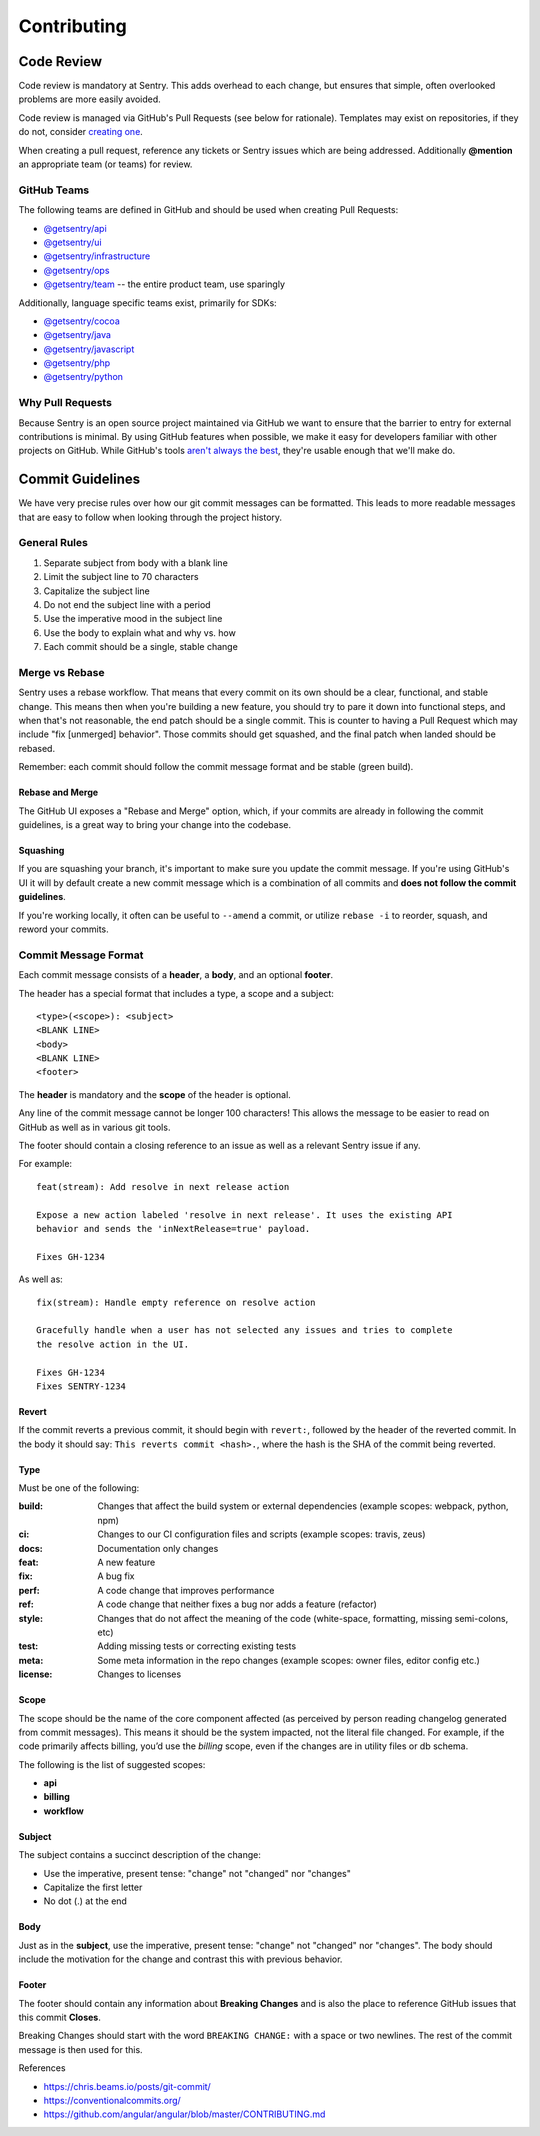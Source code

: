 Contributing
============

Code Review
-----------

Code review is mandatory at Sentry. This adds overhead to each change, but ensures
that simple, often overlooked problems are more easily avoided.

Code review is managed via GitHub's Pull Requests (see below for rationale).
Templates may exist on repositories, if they do not, consider
`creating one <https://help.github.com/articles/creating-a-pull-request-template-for-your-repository/>`_.

When creating a pull request, reference any tickets or Sentry issues which are
being addressed. Additionally **@mention** an appropriate team (or teams) for review.

GitHub Teams
''''''''''''

The following teams are defined in GitHub and should be used when creating Pull Requests:

- `@getsentry/api <https://github.com/orgs/getsentry/teams/api>`_
- `@getsentry/ui <https://github.com/orgs/getsentry/teams/ui>`_
- `@getsentry/infrastructure <https://github.com/orgs/getsentry/teams/infrastructure>`_
- `@getsentry/ops <https://github.com/orgs/getsentry/teams/ops>`_
- `@getsentry/team <https://github.com/orgs/getsentry/teams/team>`_ -- the entire product team, use sparingly

Additionally, language specific teams exist, primarily for SDKs:

- `@getsentry/cocoa <https://github.com/orgs/getsentry/teams/cocoa>`_
- `@getsentry/java <https://github.com/orgs/getsentry/teams/java>`_
- `@getsentry/javascript <https://github.com/orgs/getsentry/teams/javascript>`_
- `@getsentry/php <https://github.com/orgs/getsentry/teams/php>`_
- `@getsentry/python <https://github.com/orgs/getsentry/teams/python>`_

Why Pull Requests
'''''''''''''''''

Because Sentry is an open source project maintained via GitHub we want to ensure that
the barrier to entry for external contributions is minimal. By using GitHub features
when possible, we make it easy for developers familiar with other projects on GitHub.
While GitHub's tools `aren't always the best <http://cra.mr/2014/05/03/on-pull-requests>`_,
they're usable enough that we'll make do.

Commit Guidelines
-----------------

We have very precise rules over how our git commit messages can be formatted.
This leads to more readable messages that are easy to follow when looking
through the project history.

General Rules
'''''''''''''

1. Separate subject from body with a blank line
2. Limit the subject line to 70 characters
3. Capitalize the subject line
4. Do not end the subject line with a period
5. Use the imperative mood in the subject line
6. Use the body to explain what and why vs. how
7. Each commit should be a single, stable change

Merge vs Rebase
'''''''''''''''

Sentry uses a rebase workflow. That means that every commit on its own should
be a clear, functional, and stable change. This means then when you're building
a new feature, you should try to pare it down into functional steps, and when
that's not reasonable, the end patch should be a single commit. This is counter
to having a Pull Request which may include "fix [unmerged] behavior". Those
commits should get squashed, and the final patch when landed should be rebased.

Remember: each commit should follow the commit message format and be stable
(green build).

Rebase and Merge
~~~~~~~~~~~~~~~~

The GitHub UI exposes a "Rebase and Merge" option, which, if your commits are
already in following the commit guidelines, is a great way to bring your change
into the codebase.

Squashing
~~~~~~~~~

If you are squashing your branch, it's important to make sure you update the
commit message. If you're using GitHub's UI it will by default create a new
commit message which is a combination of all commits and **does not follow the
commit guidelines**.

If you're working locally, it often can be useful to ``--amend`` a commit, or
utilize ``rebase -i`` to reorder, squash, and reword your commits.

Commit Message Format
'''''''''''''''''''''

Each commit message consists of a **header**, a **body**, and an optional
**footer**.

The header has a special format that includes a type, a scope and a subject::

    <type>(<scope>): <subject>
    <BLANK LINE>
    <body>
    <BLANK LINE>
    <footer>

The **header** is mandatory and the **scope** of the header is optional.

Any line of the commit message cannot be longer 100 characters! This allows the
message to be easier to read on GitHub as well as in various git tools.

The footer should contain a closing reference to an issue as well as a relevant
Sentry issue if any.

For example::

    feat(stream): Add resolve in next release action

    Expose a new action labeled 'resolve in next release'. It uses the existing API
    behavior and sends the 'inNextRelease=true' payload.

    Fixes GH-1234

As well as::

    fix(stream): Handle empty reference on resolve action

    Gracefully handle when a user has not selected any issues and tries to complete
    the resolve action in the UI.

    Fixes GH-1234
    Fixes SENTRY-1234

Revert
~~~~~~

If the commit reverts a previous commit, it should begin with ``revert:``,
followed by the header of the reverted commit. In the body it should say:
``This reverts commit <hash>.``, where the hash is the SHA of the commit being
reverted.

Type
~~~~

Must be one of the following:

:build:   Changes that affect the build system or external dependencies
          (example scopes: webpack, python, npm)
:ci:      Changes to our CI configuration files and scripts (example scopes:
          travis, zeus)
:docs:    Documentation only changes
:feat:    A new feature
:fix:     A bug fix
:perf:    A code change that improves performance
:ref:     A code change that neither fixes a bug nor adds a feature (refactor)
:style:   Changes that do not affect the meaning of the code (white-space,
          formatting, missing semi-colons, etc)
:test:    Adding missing tests or correcting existing tests
:meta:    Some meta information in the repo changes (example scopes: owner
          files, editor config etc.)
:license: Changes to licenses

Scope
~~~~~

The scope should be the name of the core component affected (as perceived by
person reading changelog generated from commit messages). This means it should
be the system impacted, not the literal file changed. For example, if the code
primarily affects billing, you’d use the `billing` scope, even if the changes
are in utility files or db schema.

The following is the list of suggested scopes:

- **api**
- **billing**
- **workflow**

Subject
~~~~~~~

The subject contains a succinct description of the change:

- Use the imperative, present tense: "change" not "changed" nor "changes"
- Capitalize the first letter
- No dot (.) at the end

Body
~~~~

Just as in the **subject**, use the imperative, present tense: "change" not
"changed" nor "changes". The body should include the motivation for the change
and contrast this with previous behavior.

Footer
~~~~~~

The footer should contain any information about **Breaking Changes** and is
also the place to reference GitHub issues that this commit **Closes**.

Breaking Changes should start with the word ``BREAKING CHANGE:`` with a space or
two newlines. The rest of the commit message is then used for this.

References

- https://chris.beams.io/posts/git-commit/
- https://conventionalcommits.org/
- https://github.com/angular/angular/blob/master/CONTRIBUTING.md
